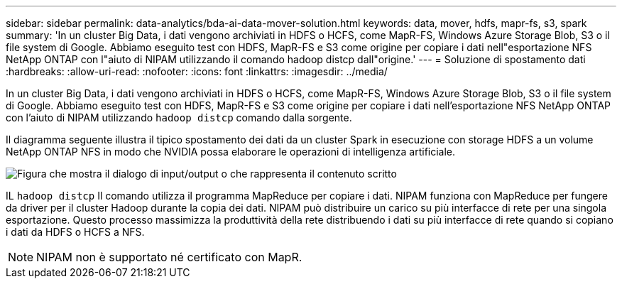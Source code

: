 ---
sidebar: sidebar 
permalink: data-analytics/bda-ai-data-mover-solution.html 
keywords: data, mover, hdfs, mapr-fs, s3, spark 
summary: 'In un cluster Big Data, i dati vengono archiviati in HDFS o HCFS, come MapR-FS, Windows Azure Storage Blob, S3 o il file system di Google.  Abbiamo eseguito test con HDFS, MapR-FS e S3 come origine per copiare i dati nell"esportazione NFS NetApp ONTAP con l"aiuto di NIPAM utilizzando il comando hadoop distcp dall"origine.' 
---
= Soluzione di spostamento dati
:hardbreaks:
:allow-uri-read: 
:nofooter: 
:icons: font
:linkattrs: 
:imagesdir: ../media/


[role="lead"]
In un cluster Big Data, i dati vengono archiviati in HDFS o HCFS, come MapR-FS, Windows Azure Storage Blob, S3 o il file system di Google.  Abbiamo eseguito test con HDFS, MapR-FS e S3 come origine per copiare i dati nell'esportazione NFS NetApp ONTAP con l'aiuto di NIPAM utilizzando `hadoop distcp` comando dalla sorgente.

Il diagramma seguente illustra il tipico spostamento dei dati da un cluster Spark in esecuzione con storage HDFS a un volume NetApp ONTAP NFS in modo che NVIDIA possa elaborare le operazioni di intelligenza artificiale.

image:bda-ai-003.png["Figura che mostra il dialogo di input/output o che rappresenta il contenuto scritto"]

IL `hadoop distcp` Il comando utilizza il programma MapReduce per copiare i dati.  NIPAM funziona con MapReduce per fungere da driver per il cluster Hadoop durante la copia dei dati.  NIPAM può distribuire un carico su più interfacce di rete per una singola esportazione.  Questo processo massimizza la produttività della rete distribuendo i dati su più interfacce di rete quando si copiano i dati da HDFS o HCFS a NFS.


NOTE: NIPAM non è supportato né certificato con MapR.
